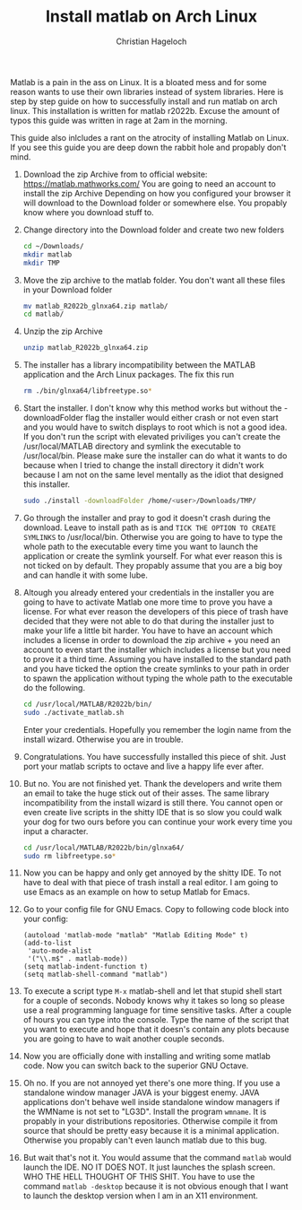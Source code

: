 #+TITLE: Install matlab on Arch Linux
#+AUTHOR: Christian Hageloch

Matlab is a pain in the ass on Linux. It is a bloated mess and for some reason wants to use their own libraries instead of system libraries.
Here is step by step guide on how to successfully install and run matlab on arch linux. This installation is written for matlab r2022b.
Excuse the amount of typos this guide was written in rage at 2am in the morning.

This guide also inlcludes a rant on the atrocity of installing Matlab on Linux.
If you see this guide you are deep down the rabbit hole and propably don't mind.

1. Download the zip Archive from to official website: [[https://matlab.mathworks.com/]]
   You are going to need an account to install the zip Archive
   Depending on how you configured your browser it will download to the Download folder or somewhere else.
   You propably know where you download stuff to. 

2. Change directory into the Download folder and create two new folders
   #+begin_src bash
     cd ~/Downloads/
     mkdir matlab
     mkdir TMP
   #+end_src

3. Move the zip archive to the matlab folder. You don't want all these files in your Download folder 
   #+begin_src bash
     mv matlab_R2022b_glnxa64.zip matlab/
     cd matlab/
   #+end_src

4. Unzip the zip Archive
   #+begin_src bash 
     unzip matlab_R2022b_glnxa64.zip
   #+end_src

5. The installer has a library incompatibility between the MATLAB application and the Arch Linux packages. The fix this run
   #+begin_src bash
     rm ./bin/glnxa64/libfreetype.so*
   #+end_src

6. Start the installer. I don't know why this method works but without the -downloadFolder flag the installer would either crash or not even start and you would have to switch displays to root which is not a good idea. If you don't run the script with elevated priviliges you can't create the /usr/local/MATLAB directory and symlink the executable to /usr/local/bin. Please make sure the installer can do what it wants to do because when I tried to change the install directory it didn't work because I am not on the same level mentally as the idiot that designed this installer.
   #+begin_src bash
     sudo ./install -downloadFolder /home/<user>/Downloads/TMP/
   #+end_src

7. Go through the installer and pray to god it doesn't crash during the download. Leave to install path as is and =TICK THE OPTION TO CREATE SYMLINKS= to
   /usr/local/bin. Otherwise you are going to have to type the whole path to the executable every time you want to launch the application or create the symlink yourself. For what ever reason this is not ticked on by default. They propably assume that you are a big boy and can handle it with some lube.

8. Altough you already entered your credentials in the installer you are going to have to activate Matlab one more time to prove you have a license.
   For what ever reason the developers of this piece of trash have decided that they were not able to do that during the installer just to make your life
   a little bit harder. You have to have an account which includes a license in order to download the zip archive + you need an account to even start the installer which includes a license but you need to prove it a third time.
   Assuming you have installed to the standard path and you have ticked the option the create symlinks to your path in order to spawn the application without typing
   the whole path to the executable do the following.
   #+begin_src bash
     cd /usr/local/MATLAB/R2022b/bin/
     sudo ./activate_matlab.sh
   #+end_src
   Enter your credentials. Hopefully you remember the login name from the install wizard. Otherwise you are in trouble.

9. Congratulations. You have successfully installed this piece of shit. Just port your matlab scripts to octave and live a happy life ever after.

10. But no. You are not finished yet. Thank the developers and write them an email to take the huge stick out of their asses.
    The same library incompatibility from the install wizard is still there. You cannot open or even create live scripts in the shitty IDE that is so slow you could
    walk your dog for two ours before you can continue your work every time you input a character.
    #+begin_src bash
      cd /usr/local/MATLAB/R2022b/bin/glnxa64/
      sudo rm libfreetype.so*
    #+end_src

11. Now you can be happy and only get annoyed by the shitty IDE. To not have to deal with that piece of trash install a real editor. I am going to use Emacs as an example on how to setup Matlab for Emacs.

12. Go to your config file for GNU Emacs.
    Copy to following code block into your config:
    #+begin_src elisp
      (autoload 'matlab-mode "matlab" "Matlab Editing Mode" t)
      (add-to-list
       'auto-mode-alist
       '("\\.m$" . matlab-mode))
      (setq matlab-indent-function t)
      (setq matlab-shell-command "matlab")
    #+end_src

13. To execute a script type =M-x= matlab-shell and let that stupid shell start for a couple of seconds. Nobody knows why it takes so long so please use a real programming language for time sensitive tasks.
    After a couple of hours you can type into the console.
    Type the name of the script that you want to execute and hope that it doesn's contain any plots because you are going to have to wait another couple seconds.

14. Now you are officially done with installing and writing some matlab code. Now you can switch back to the superior GNU Octave.

15. Oh no. If you are not annoyed yet there's one more thing. If you use a standalone window manager JAVA is your biggest enemy. JAVA applications don't behave well inside standalone window managers if the WMName is not set to "LG3D". Install the program =wmname=. It is propably in your distributions repositories. Otherwise compile it from source that should be pretty easy because it is a minimal application. Otherwise you propably can't even launch matlab due to this bug.

16. But wait that's not it. You would assume that the command =matlab= would launch the IDE. NO IT DOES NOT. It just launches the splash screen. WHO THE HELL THOUGHT OF THIS SHIT. You have to use the command =matlab -desktop= because it is not obvious enough that I want to launch the desktop version when I am in an X11 environment.
    

